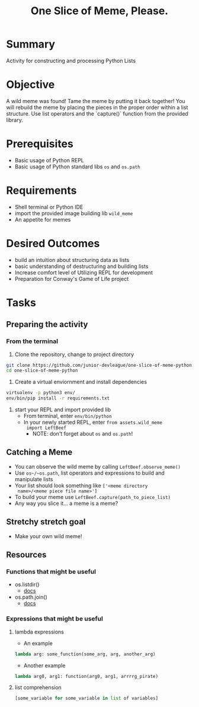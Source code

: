 #+title: One Slice of Meme, Please.
#+type: Activity

* Summary
  Activity for constructing and processing Python Lists

* Objective
  A wild meme was found! Tame the meme by putting it back together!
  You will rebuild the meme by placing the pieces in the proper
  order within a list structure. Use list operators and the `capture()`
  function from the provided library.

* Prerequisites
  + Basic usage of Python REPL
  + Basic usage of Python standard libs ~os~ and ~os.path~

* Requirements
  + Shell terminal or Python IDE
  + import the provided image building lib ~wild_meme~
  + An appetite for memes

* Desired Outcomes
  + build an intuition about structuring data as lists
  + basic understanding of destructuring and building lists
  + Increase comfort level of Utilizing REPL for development
  + Preparation for Conway's Game of Life project

* Tasks

** Preparing the activity

*** From the terminal

    1. Clone the repository, change to project directory

#+BEGIN_SRC bash
  git clone https://github.com/junior-devleague/one-slice-of-meme-python.git
  cd one-slice-of-meme-python
#+END_SRC

    2. Create a virtual enviornment and install dependencies
#+BEGIN_SRC bash
  virtualenv -p python3 env/
  env/bin/pip install -r requirements.txt
#+END_SRC

    3. start your REPL and import provided lib
       + From terminal, enter ~env/bin/python~
       + In your newly started REPL, enter ~from assets.wild_meme
         import LeftBeef~
         - NOTE: don't forget about ~os~ and ~os.path~!


** Catching a Meme
   + You can observe the wild meme by calling ~LeftBeef.observe_meme()~
   + Use ~os~/~os.path~, list operators and expressions to build and
     manipulate  lists
   + Your list should look something like ~['<meme directory
     name>/<meme piece file name>']~
   + To build your meme use ~LeftBeef.capture(path_to_piece_list)~
   + Any way you slice it... a meme is a meme?

** Stretchy stretch goal
   + Make your own wild meme!

** Resources

*** Functions that might be useful
    + os.listdir()
      - [[https://docs.python.org/3/library/os.html#os.listdir][docs]]
    + os.path.join()
      - [[https://docs.python.org/3.5/library/os.path.html#os.path.join][docs]]

*** Expressions that might be useful

**** lambda expressions
     + An example
#+BEGIN_SRC python
lambda arg: some_function(some_arg, arg, another_arg)
#+END_SRC

     + Another example
#+BEGIN_SRC python
lambda arg0, arg1: function(arg0, arg1, arrrrg_pirate)
#+END_SRC

**** list comprehension
#+BEGIN_SRC python
     [some_variable for some_variable in list of variables]
#+END_SRC

